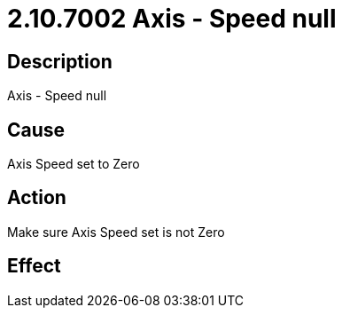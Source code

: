 = 2.10.7002 Axis - Speed null
:imagesdir: img

== Description

Axis - Speed null

== Cause
Axis Speed set to Zero
 

== Action
Make sure Axis Speed set is not Zero
 

== Effect 
 


